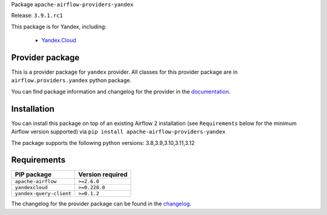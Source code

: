 
.. Licensed to the Apache Software Foundation (ASF) under one
   or more contributor license agreements.  See the NOTICE file
   distributed with this work for additional information
   regarding copyright ownership.  The ASF licenses this file
   to you under the Apache License, Version 2.0 (the
   "License"); you may not use this file except in compliance
   with the License.  You may obtain a copy of the License at

..   http://www.apache.org/licenses/LICENSE-2.0

.. Unless required by applicable law or agreed to in writing,
   software distributed under the License is distributed on an
   "AS IS" BASIS, WITHOUT WARRANTIES OR CONDITIONS OF ANY
   KIND, either express or implied.  See the License for the
   specific language governing permissions and limitations
   under the License.

 .. Licensed to the Apache Software Foundation (ASF) under one
    or more contributor license agreements.  See the NOTICE file
    distributed with this work for additional information
    regarding copyright ownership.  The ASF licenses this file
    to you under the Apache License, Version 2.0 (the
    "License"); you may not use this file except in compliance
    with the License.  You may obtain a copy of the License at

 ..   http://www.apache.org/licenses/LICENSE-2.0

 .. Unless required by applicable law or agreed to in writing,
    software distributed under the License is distributed on an
    "AS IS" BASIS, WITHOUT WARRANTIES OR CONDITIONS OF ANY
    KIND, either express or implied.  See the License for the
    specific language governing permissions and limitations
    under the License.

 .. NOTE! THIS FILE IS AUTOMATICALLY GENERATED AND WILL BE
    OVERWRITTEN WHEN PREPARING PACKAGES.

 .. IF YOU WANT TO MODIFY TEMPLATE FOR THIS FILE, YOU SHOULD MODIFY THE TEMPLATE
    `PROVIDER_README_TEMPLATE.rst.jinja2` IN the `dev/breeze/src/airflow_breeze/templates` DIRECTORY


Package ``apache-airflow-providers-yandex``

Release: ``3.9.1.rc1``


This package is for Yandex, including:

    - `Yandex.Cloud <https://cloud.yandex.com/>`__


Provider package
----------------

This is a provider package for ``yandex`` provider. All classes for this provider package
are in ``airflow.providers.yandex`` python package.

You can find package information and changelog for the provider
in the `documentation <https://airflow.apache.org/docs/apache-airflow-providers-yandex/3.9.1/>`_.

Installation
------------

You can install this package on top of an existing Airflow 2 installation (see ``Requirements`` below
for the minimum Airflow version supported) via
``pip install apache-airflow-providers-yandex``

The package supports the following python versions: 3.8,3.9,3.10,3.11,3.12

Requirements
------------

=======================  ==================
PIP package              Version required
=======================  ==================
``apache-airflow``       ``>=2.6.0``
``yandexcloud``          ``>=0.228.0``
``yandex-query-client``  ``>=0.1.2``
=======================  ==================

The changelog for the provider package can be found in the
`changelog <https://airflow.apache.org/docs/apache-airflow-providers-yandex/3.9.1/changelog.html>`_.